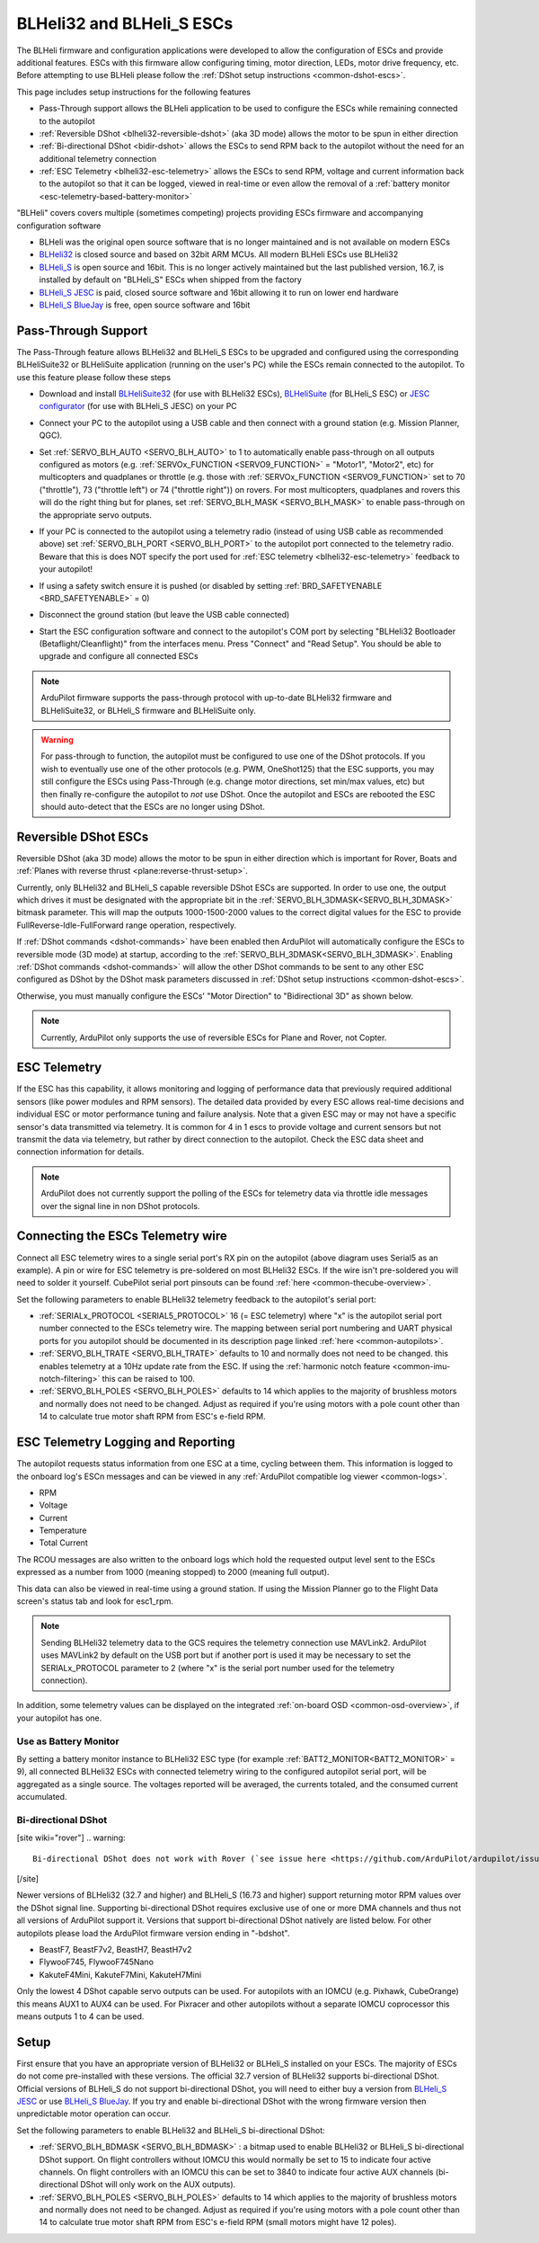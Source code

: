 .. _common-blheli32-passthru:

==========================
BLHeli32 and BLHeli_S ESCs
==========================

The BLHeli firmware and configuration applications were developed to allow the configuration of ESCs and provide additional features. ESCs with this firmware allow configuring timing, motor direction, LEDs, motor drive frequency, etc.  Before attempting to use BLHeli please follow the :ref:`DShot setup instructions <common-dshot-escs>`.

This page includes setup instructions for the following features

- Pass-Through support allows the BLHeli application to be used to configure the ESCs while remaining connected to the autopilot
- :ref:`Reversible DShot <blheli32-reversible-dshot>` (aka 3D mode) allows the motor to be spun in either direction
- :ref:`Bi-directional DShot <bidir-dshot>` allows the ESCs to send RPM back to the autopilot without the need for an additional telemetry connection
- :ref:`ESC Telemetry <blheli32-esc-telemetry>` allows the ESCs to send RPM, voltage and current information back to the autopilot so that it can be logged, viewed in real-time or even allow the removal of a :ref:`battery monitor <esc-telemetry-based-battery-monitor>`

"BLHeli" covers covers multiple (sometimes competing) projects providing ESCs firmware and accompanying configuration software

- BLHeli was the original open source software that is no longer maintained and is not available on modern ESCs
- `BLHeli32 <https://github.com/bitdump/BLHeli>`__ is closed source and based on 32bit ARM MCUs.  All modern BLHeli ESCs use BLHeli32
- `BLHeli_S <https://github.com/bitdump/BLHeli>`__ is open source and 16bit.  This is no longer actively maintained but the last published version, 16.7, is installed by default on "BLHeli_S" ESCs when shipped from the factory
- `BLHeli_S JESC <https://jflight.net>`__ is paid, closed source software and 16bit allowing it to run on lower end hardware
- `BLHeli_S BlueJay <https://github.com/mathiasvr/bluejay>`__ is free, open source software and 16bit

Pass-Through Support
--------------------

The Pass-Through feature allows BLHeli32 and BLHeli_S ESCs to be upgraded and configured using the corresponding BLHeliSuite32 or BLHeliSuite application (running on the user's PC) while the ESCs remain connected to the autopilot.  To use this feature please follow these steps

- Download and install `BLHeliSuite32 <https://github.com/bitdump/BLHeli/releases>`__ (for use with BLHeli32 ESCs), `BLHeliSuite <https://github.com/bitdump/BLHeli>`__ (for BLHeli_S ESC) or `JESC configurator <https://github.com/jflight-public/jesc-configurator/releases>`__ (for use with BLHeli_S JESC) on your PC
- Connect your PC to the autopilot using a USB cable and then connect with a ground station (e.g. Mission Planner, QGC).
- Set :ref:`SERVO_BLH_AUTO <SERVO_BLH_AUTO>` to 1 to automatically enable pass-through on all outputs configured as motors (e.g. :ref:`SERVOx_FUNCTION <SERVO9_FUNCTION>` = "Motor1", "Motor2", etc) for multicopters and quadplanes or throttle (e.g. those with :ref:`SERVOx_FUNCTION <SERVO9_FUNCTION>` set to 70 ("throttle"), 73 ("throttle left") or 74 ("throttle right")) on rovers.  For most multicopters, quadplanes and rovers this will do the right thing but for planes, set :ref:`SERVO_BLH_MASK <SERVO_BLH_MASK>` to enable pass-through on the appropriate servo outputs.
- If your PC is connected to the autopilot using a telemetry radio (instead of using USB cable as recommended above) set :ref:`SERVO_BLH_PORT <SERVO_BLH_PORT>` to the autopilot port connected to the telemetry radio.  Beware that this is does NOT specify the port used for :ref:`ESC telemetry <blheli32-esc-telemetry>` feedback to your autopilot!
- If using a safety switch ensure it is pushed (or disabled by setting :ref:`BRD_SAFETYENABLE <BRD_SAFETYENABLE>` = 0)
- Disconnect the ground station (but leave the USB cable connected)
- Start the ESC configuration software and connect to the autopilot's COM port by selecting "BLHeli32 Bootloader (Betaflight/Cleanflight)" from the interfaces menu.  Press "Connect" and "Read Setup".  You should be able to upgrade and configure all connected ESCs

  .. image:: ../../../images/blhelisuite32.jpg
    :target: ../_images/blhelisuite32.jpg
    :width: 450px

.. note::
   ArduPilot firmware supports the pass-through protocol with up-to-date BLHeli32 firmware and BLHeliSuite32, or BLHeli_S firmware and BLHeliSuite only.

.. warning::
   For pass-through to function, the autopilot must be configured to use one of the DShot protocols.  If you wish to eventually use one of the other protocols (e.g. PWM, OneShot125) that the ESC supports, you may still configure the ESCs using Pass-Through (e.g. change motor directions, set min/max values, etc) but then finally re-configure the autopilot to *not* use DShot.  Once the autopilot and ESCs are rebooted the ESC should auto-detect that the ESCs are no longer using DShot.

..  youtube:: np7xXY_e5sA
    :width: 100%

.. _blheli32-reversible-dshot:

Reversible DShot ESCs
---------------------

Reversible DShot (aka 3D mode) allows the motor to be spun in either direction which is important for Rover, Boats and :ref:`Planes with reverse thrust <plane:reverse-thrust-setup>`.

Currently, only BLHeli32 and BLHeli_S capable reversible DShot ESCs are supported. In order to use one, the output which drives it must be designated with the appropriate bit in the :ref:`SERVO_BLH_3DMASK<SERVO_BLH_3DMASK>` bitmask parameter. This will map the outputs 1000-1500-2000 values to the correct digital values for the ESC to provide FullReverse-Idle-FullForward range operation, respectively.

If :ref:`DShot commands <dshot-commands>` have been enabled then ArduPilot will automatically configure the ESCs to reversible mode (3D mode) at startup, according to the :ref:`SERVO_BLH_3DMASK<SERVO_BLH_3DMASK>`. Enabling :ref:`DShot commands <dshot-commands>` will allow the other DShot commands to be sent to any other ESC configured as DShot by the DShot mask parameters discussed in :ref:`DShot setup instructions <common-dshot-escs>`.

Otherwise, you must manually configure the ESCs' "Motor Direction" to "Bidirectional 3D" as shown below.

  .. image:: ../../../images/blheli-reversible-dshot.png
    :target: ../_images/blheli-reversible-dshot.png
    :width: 450px

.. note:: Currently, ArduPilot only supports the use of reversible ESCs for Plane and Rover, not Copter.

.. _blheli32-esc-telemetry:

ESC Telemetry
-------------

If the ESC has this capability, it allows monitoring and logging of performance data that previously required additional sensors (like power modules and RPM sensors). The detailed data provided by every ESC allows real-time decisions and individual ESC or motor performance tuning and failure analysis. Note that a given ESC may or may not have a specific sensor's data transmitted via telemetry. It is common for 4 in 1 escs to provide voltage and current sensors but not transmit the data via telemetry, but rather by direct connection to the autopilot. Check the ESC data sheet and connection information for details.
 
.. note:: ArduPilot does not currently support the polling of the ESCs for telemetry data via throttle idle messages over the signal line in non DShot protocols.

Connecting the ESCs Telemetry wire
----------------------------------

.. image:: ../../../images/dshot-pixhawk.jpg
    :target: ../_images/dshot-pixhawk.jpg
    :width: 600px

Connect all ESC telemetry wires to a single serial port's RX pin on the autopilot (above diagram uses Serial5 as an example).  A pin or wire for ESC telemetry is pre-soldered on most BLHeli32 ESCs. If the wire isn't pre-soldered you will need to solder it yourself. CubePilot serial port pinsouts can be found :ref:`here <common-thecube-overview>`.

Set the following parameters to enable BLHeli32 telemetry feedback to the autopilot's serial port:

- :ref:`SERIALx_PROTOCOL <SERIAL5_PROTOCOL>` 16 (= ESC telemetry) where "x" is the autopilot serial port number connected to the ESCs telemetry wire.  The mapping between serial port numbering and UART physical ports for you autopilot should be documented in its description page linked :ref:`here <common-autopilots>`.

- :ref:`SERVO_BLH_TRATE <SERVO_BLH_TRATE>` defaults to 10 and normally does not need to be changed. this enables telemetry at a 10Hz update rate from the ESC.  If using the :ref:`harmonic notch feature <common-imu-notch-filtering>` this can be raised to 100.

- :ref:`SERVO_BLH_POLES <SERVO_BLH_POLES>` defaults to 14 which applies to the majority of brushless motors and normally does not need to be changed.  Adjust as required if you're using motors with a pole count other than 14 to calculate true motor shaft RPM from ESC's e-field RPM.

ESC Telemetry Logging and Reporting
-----------------------------------

The autopilot requests status information from one ESC at a time, cycling between them. This information is logged to the onboard log's ESCn messages and can be viewed in any :ref:`ArduPilot compatible log viewer <common-logs>`.

- RPM
- Voltage
- Current
- Temperature
- Total Current

The RCOU messages are also written to the onboard logs which hold the requested output level sent to the ESCs expressed as a number from 1000 (meaning stopped) to 2000 (meaning full output).

This data can also be viewed in real-time using a ground station.  If using the Mission Planner go to the Flight Data screen's status tab and look for esc1_rpm.

.. image:: ../../../images/dshot-realtime-esc-telem-in-mp.jpg
    :target: ../_images/dshot-realtime-esc-telem-in-mp.jpg
    :width: 450px

.. note::

   Sending BLHeli32 telemetry data to the GCS requires the telemetry connection use MAVLink2.  ArduPilot uses MAVLink2 by default on the USB port but if another port is used it may be necessary to set the SERIALx_PROTOCOL parameter to 2 (where "x" is the serial port number used for the telemetry connection).

In addition, some telemetry values can be displayed on the integrated :ref:`on-board OSD <common-osd-overview>`, if your autopilot has one.

.. _esc-telemetry-based-battery-monitor:

Use as Battery Monitor
======================

By setting a battery monitor instance to BLHeli32 ESC type (for example :ref:`BATT2_MONITOR<BATT2_MONITOR>` = 9), all connected BLHeli32 ESCs with connected telemetry wiring to the configured autopilot serial port, will be aggregated as a single source. The voltages reported will be averaged, the currents totaled, and the consumed current accumulated.

.. _bidir-dshot:

Bi-directional DShot
====================

[site wiki="rover"]
.. warning::

   Bi-directional DShot does not work with Rover (`see issue here <https://github.com/ArduPilot/ardupilot/issues/20372>`__)
[/site]

Newer versions of BLHeli32 (32.7 and higher) and BLHeli_S (16.73 and higher) support returning motor RPM values over the DShot signal line. Supporting bi-directional DShot requires exclusive use of one or more DMA channels and thus not all versions of ArduPilot support it. Versions that support bi-directional DShot natively are listed below.  For other autopilots please load the ArduPilot firmware version ending in "-bdshot".

- BeastF7, BeastF7v2, BeastH7, BeastH7v2
- FlywooF745, FlywooF745Nano
- KakuteF4Mini, KakuteF7Mini, KakuteH7Mini

Only the lowest 4 DShot capable servo outputs can be used.  For autopilots with an IOMCU (e.g. Pixhawk, CubeOrange) this means AUX1 to AUX4 can be used.  For Pixracer and other autopilots without a separate IOMCU coprocessor this means outputs 1 to 4 can be used.

Setup
-----

First ensure that you have an appropriate version of BLHeli32 or BLHeli_S installed on your ESCs. The majority of ESCs do not come pre-installed with these versions. The official 32.7 version of BLHeli32 supports bi-directional DShot. Official versions of BLHeli_S do not support bi-directional DShot, you will need to either buy a version from `BLHeli_S JESC <https://jflight.net/index.php?route=common/home&language=en-gb>`__ or use `BLHeli_S BlueJay <https://github.com/mathiasvr/bluejay>`__. If you try and enable bi-directional DShot with the wrong firmware version then unpredictable motor operation can occur.

.. image:: ../../../images/blheli-version-check.png
    :target: ../_images/blheli-version-check.png
    :width: 450px

Set the following parameters to enable BLHeli32 and BLHeli_S bi-directional DShot:

- :ref:`SERVO_BLH_BDMASK <SERVO_BLH_BDMASK>` : a bitmap used to enable BLHeli32 or BLHeli_S bi-directional DShot support. On flight controllers without IOMCU this would normally be set to 15 to indicate four active channels. On flight controllers with an IOMCU this can be set to 3840 to indicate four active AUX channels (bi-directional DShot will only work on the AUX outputs).

- :ref:`SERVO_BLH_POLES <SERVO_BLH_POLES>` defaults to 14 which applies to the majority of brushless motors and normally does not need to be changed. Adjust as required if you're using motors with a pole count other than 14 to calculate true motor shaft RPM from ESC's e-field RPM (small motors might have 12 poles).
